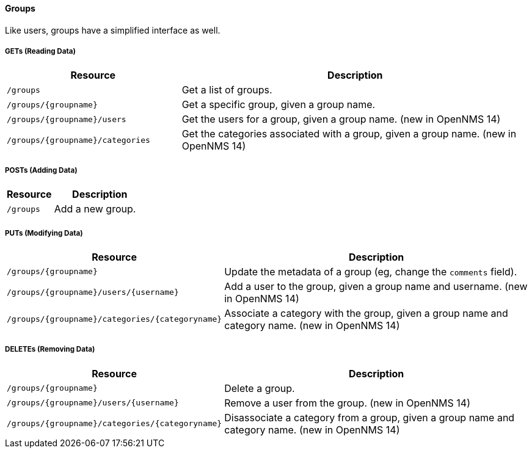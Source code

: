 
==== Groups

Like users, groups have a simplified interface as well.

===== GETs (Reading Data)

[options="header", cols="5,10"]
|===
| Resource                         | Description
| `/groups`                        | Get a list of groups.
| `/groups/{groupname}`            | Get a specific group, given a group name.
| `/groups/{groupname}/users`      | Get the users for a group, given a group name. (new in OpenNMS 14)
| `/groups/{groupname}/categories` | Get the categories associated with a group, given a group name. (new in OpenNMS 14)
|===

===== POSTs (Adding Data)

[options="header", cols="5,10"]
|===
| Resource  | Description
| `/groups` | Add a new group.
|===

===== PUTs (Modifying Data)

[options="header", cols="5,10"]
|===
| Resource                                        | Description
| `/groups/{groupname}`                           | Update the metadata of a group (eg, change the `comments` field).
| `/groups/{groupname}/users/{username}`          | Add a user to the group, given a group name and username. (new in OpenNMS 14)
| `/groups/{groupname}/categories/{categoryname}` | Associate a category with the group, given a group name and category name. (new in OpenNMS 14)
|===

===== DELETEs (Removing Data)

[options="header", cols="5,10"]
|===
| Resource                                        | Description
| `/groups/{groupname}`                           | Delete a group.
| `/groups/{groupname}/users/{username}`          | Remove a user from the group. (new in OpenNMS 14)
| `/groups/{groupname}/categories/{categoryname}` | Disassociate a category from a group, given a group name and category name. (new in OpenNMS 14)
|===
